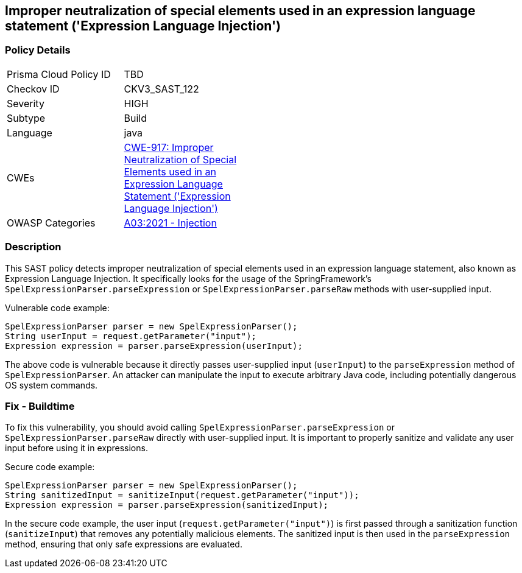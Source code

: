 
== Improper neutralization of special elements used in an expression language statement ('Expression Language Injection')

=== Policy Details

[width=45%]
[cols="1,1"]
|=== 
|Prisma Cloud Policy ID 
| TBD

|Checkov ID 
|CKV3_SAST_122

|Severity
|HIGH

|Subtype
|Build

|Language
|java

|CWEs
|https://cwe.mitre.org/data/definitions/917.html[CWE-917: Improper Neutralization of Special Elements used in an Expression Language Statement ('Expression Language Injection')]

|OWASP Categories
|https://owasp.org/Top10/A03_2021-Injection/[A03:2021 - Injection]

|=== 

=== Description

This SAST policy detects improper neutralization of special elements used in an expression language statement, also known as Expression Language Injection. It specifically looks for the usage of the SpringFramework's `SpelExpressionParser.parseExpression` or `SpelExpressionParser.parseRaw` methods with user-supplied input.

Vulnerable code example:

[source,java]
----
SpelExpressionParser parser = new SpelExpressionParser();
String userInput = request.getParameter("input");
Expression expression = parser.parseExpression(userInput);
----

The above code is vulnerable because it directly passes user-supplied input (`userInput`) to the `parseExpression` method of `SpelExpressionParser`. An attacker can manipulate the input to execute arbitrary Java code, including potentially dangerous OS system commands.

=== Fix - Buildtime

To fix this vulnerability, you should avoid calling `SpelExpressionParser.parseExpression` or `SpelExpressionParser.parseRaw` directly with user-supplied input. It is important to properly sanitize and validate any user input before using it in expressions.

Secure code example:

[source,java]
----
SpelExpressionParser parser = new SpelExpressionParser();
String sanitizedInput = sanitizeInput(request.getParameter("input"));
Expression expression = parser.parseExpression(sanitizedInput);
----

In the secure code example, the user input (`request.getParameter("input")`) is first passed through a sanitization function (`sanitizeInput`) that removes any potentially malicious elements. The sanitized input is then used in the `parseExpression` method, ensuring that only safe expressions are evaluated.
    